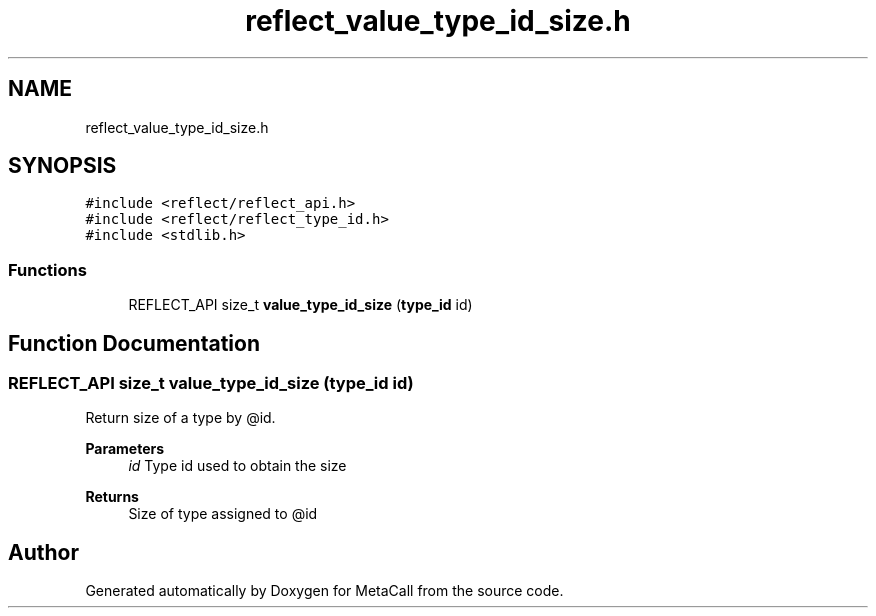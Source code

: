 .TH "reflect_value_type_id_size.h" 3 "Tue Jan 23 2024" "Version 0.7.5.34b28423138e" "MetaCall" \" -*- nroff -*-
.ad l
.nh
.SH NAME
reflect_value_type_id_size.h
.SH SYNOPSIS
.br
.PP
\fC#include <reflect/reflect_api\&.h>\fP
.br
\fC#include <reflect/reflect_type_id\&.h>\fP
.br
\fC#include <stdlib\&.h>\fP
.br

.SS "Functions"

.in +1c
.ti -1c
.RI "REFLECT_API size_t \fBvalue_type_id_size\fP (\fBtype_id\fP id)"
.br
.in -1c
.SH "Function Documentation"
.PP 
.SS "REFLECT_API size_t value_type_id_size (\fBtype_id\fP id)"

.PP
Return size of a type by @id\&. 
.PP
\fBParameters\fP
.RS 4
\fIid\fP Type id used to obtain the size
.RE
.PP
\fBReturns\fP
.RS 4
Size of type assigned to @id 
.RE
.PP

.SH "Author"
.PP 
Generated automatically by Doxygen for MetaCall from the source code\&.
